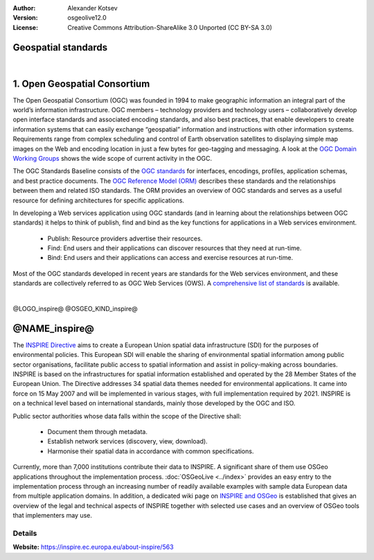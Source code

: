 :author: Alexander Kotsev
:Version: osgeolive12.0
:License: Creative Commons Attribution-ShareAlike 3.0 Unported  (CC BY-SA 3.0)



Geospatial standards
================================================================================

|

1. Open Geospatial Consortium
================================================================================

The Open Geospatial Consortium (OGC) was founded in 1994 to make geographic information an integral part of the world’s information infrastructure. OGC members – technology providers and technology users – collaboratively develop open interface standards and associated encoding standards, and also best practices, that enable developers to create information systems that can easily exchange “geospatial” information and instructions with other information systems. Requirements range from complex scheduling and control of Earth observation satellites to displaying simple map images on the Web and encoding location in just a few bytes for geo-tagging and messaging. A look at the `OGC Domain Working Groups <http://www.opengeospatial.org/projects/groups/wg>`_ shows the wide scope of current activity in the OGC.

The OGC Standards Baseline consists of the `OGC standards <http://www.opengeospatial.org/standards>`_ for interfaces, encodings, profiles, application schemas, and best practice documents. The `OGC Reference Model (ORM) <http://www.opengeospatial.org/standards/orm>`_ describes these standards and the relationships between them and related ISO standards. The ORM provides an overview of OGC standards and serves as a useful resource for defining architectures for specific applications.

.. image:: /images/projects/inspire/ogc.png
  :alt:  Open Geospatial Consortium
  :target: http://www.opengeospatial.org
  :scale: 50 %
  :align: right  
  
In developing a Web services application using OGC standards (and in learning about the relationships between OGC standards) it helps to think of publish, find and bind as the key functions for applications in a Web services environment.

   * Publish: Resource providers advertise their resources.
   * Find: End users and their applications can discover resources that they need at run-time.
   * Bind: End users and their applications can access and exercise resources at run-time.

Most of the OGC standards developed in recent years are standards for the Web services environment, and these standards are collectively referred to as OGC Web Services (OWS). A `comprehensive list of standards <http://www.opengeospatial.org/standards/>`_ is available.

|

@LOGO_inspire@
@OSGEO_KIND_inspire@

@NAME_inspire@
================================================================================

The `INSPIRE Directive <https://inspire.ec.europa.eu>`__ aims to create a European Union spatial data infrastructure (SDI) for the purposes of environmental policies. This European SDI will enable the sharing of environmental spatial information among public sector organisations, facilitate public access to spatial information and assist in policy-making across boundaries.
INSPIRE is based on the infrastructures for spatial information established and operated by the 28 Member States of the European Union. The Directive addresses 34 spatial data themes needed for environmental applications.  It came into force on 15 May 2007 and will be implemented in various stages, with full implementation required by 2021. INSPIRE is on a technical level based on international standards, mainly those developed by the OGC and ISO.


Public sector authorities whose data falls within the scope of the Directive shall:

	* Document them through metadata.
	* Establish network services (discovery, view, download).
	* Harmonise their spatial data in accordance with common specifications.

Currently, more than 7,000 institutions contribute their data to INSPIRE. A significant share of them use OSGeo applications throughout the implementation process. :doc:`OSGeoLive <../index>` provides an easy entry to the implementation process through an increasing number of readily available examples with sample data European data from multiple application domains. In addition, a dedicated wiki page on `INSPIRE and OSGeo <https://wiki.osgeo.org/wiki/INSPIRE>`__ is established that gives an overview of the legal and technical aspects of INSPIRE together with selected use cases and an overview of OSGeo tools that implementers may use.


Details
--------------------------------------------------------------------------------

**Website:** https://inspire.ec.europa.eu/about-inspire/563


